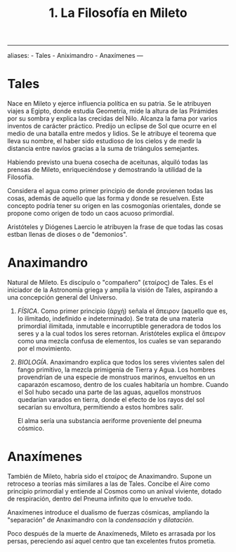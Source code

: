 :PROPERTIES:
:ID: B7312592-1E02-4BAE-A723-ABA434AE5891
:END:
#+title: 1. La Filosofía en Mileto

--------------

aliases: - Tales - Aniximandro - Anaxímenes
---

* Tales
Nace en Mileto y ejerce influencia política en su patria. Se le atribuyen viajes a Egipto, donde estudia Geometría, mide la altura de las Pirámides por su sombra y explica las crecidas del Nilo. Alcanza la fama por varios inventos de carácter práctico. Predijo un eclipse de Sol que ocurre en el medio de una batalla entre medos y lidios. Se le atribuye el teorema que lleva su nombre, el haber sido estudioso de los cielos y de medir la distancia entre navíos gracias a la suma de triángulos semejantes.

Habiendo previsto una buena cosecha de aceitunas, alquiló todas las prensas de Mileto, enriqueciéndose y demostrando la utilidad de la Filosofía.

Considera el agua como primer principio de donde provienen todas las cosas, además de aquello que las forma y donde se resuelven. Este concepto podría tener su origen en las cosmogonías orientales, donde se propone como origen de todo un caos acuoso primordial.

Aristóteles y Diógenes Laercio le atribuyen la frase de que todas las cosas estban llenas de dioses o de "demonios".

* Anaximandro
Natural de Mileto. Es discípulo o "compañero" (εταίρος) de Tales. Es el iniciador de la Astronomía griega y amplía la visión de Tales, aspirando a una concepción general del Universo.

1. /FÍSICA/.
   Como primer principio (ἀρχή) señala el ἄπειρον (aquello que es, lo ilimitado, indefinido e indeterminado). Se trata de una materia primordial ilimitada, inmutable e incorruptible generadora de todos los seres y a la cual todos los seres retornan. Aristóteles explica el ἄπειρον como una mezcla confusa de elementos, los cuales se van separando por el movimiento.

2. /BIOLOGÍA/.
   Anaximandro explica que todos los seres vivientes salen del fango primitivo, la mezcla primigenia de Tierra y Agua. Los hombres provendrían de una especie de monstruos marinos, envueltos en un caparazón escamoso, dentro de los cuales habitaría un hombre. Cuando el Sol hubo secado una parte de las aguas, aquellos monstruos quedarían varados en tierra, donde el efecto de los rayos del sol secarían su envoltura, permitiendo a estos hombres salir.

   El alma sería una substancia aeriforme proveniente del pneuma cósmico.

* Anaxímenes
También de Mileto, habría sido el εταίρος de Anaximandro. Supone un retroceso a teorías más similares a las de Tales. Concibe el Aire como principio primordial y entiende al Cosmos como un anival viviente, dotado de respiración, dentro del Pneuma infinito que lo envuelve todo.

Anaxímenes introduce el dualismo de fuerzas cósmicas, ampliando la "separación" de Anaximandro con la /condensación/ y /dilatación/.

Poco después de la muerte de Anaxímeneds, Mileto es arrasada por los persas, pereciendo así aquel centro que tan excelentes frutos prometia.
